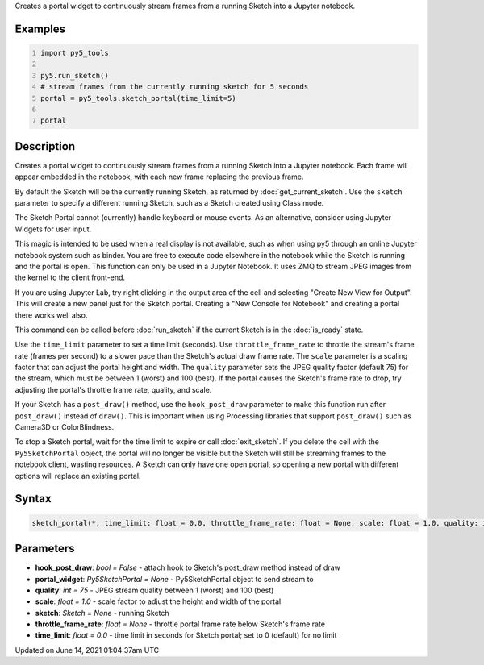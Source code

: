 .. title: py5_tools.sketch_portal()
.. slug: sketch_portal
.. date: 2021-06-14 01:04:37 UTC+00:00
.. tags:
.. category:
.. link:
.. description: py5 py5_tools.sketch_portal() documentation
.. type: text

Creates a portal widget to continuously stream frames from a running Sketch into a Jupyter notebook.

Examples
========

.. raw:: html

    <div class="example-table">

.. raw:: html

    <div class="example-row"><div class="example-cell-image">

.. raw:: html

    </div><div class="example-cell-code">

.. code:: python
    :number-lines:

    import py5_tools

    py5.run_sketch()
    # stream frames from the currently running sketch for 5 seconds
    portal = py5_tools.sketch_portal(time_limit=5)

    portal

.. raw:: html

    </div></div>

.. raw:: html

    </div>

Description
===========

Creates a portal widget to continuously stream frames from a running Sketch into a Jupyter notebook. Each frame will appear embedded in the notebook, with each new frame replacing the previous frame.

By default the Sketch will be the currently running Sketch, as returned by :doc:`get_current_sketch`. Use the ``sketch`` parameter to specify a different running Sketch, such as a Sketch created using Class mode.

The Sketch Portal cannot (currently) handle keyboard or mouse events. As an alternative, consider using Jupyter Widgets for user input.

This magic is intended to be used when a real display is not available, such as when using py5 through an online Jupyter notebook system such as binder. You are free to execute code elsewhere in the notebook while the Sketch is running and the portal is open. This function can only be used in a Jupyter Notebook. It uses ZMQ to stream JPEG images from the kernel to the client front-end.

If you are using Jupyter Lab, try right clicking in the output area of the cell and selecting "Create New View for Output". This will create a new panel just for the Sketch portal. Creating a "New Console for Notebook" and creating a portal there works well also.

This command can be called before :doc:`run_sketch` if the current Sketch is in the :doc:`is_ready` state.

Use the ``time_limit`` parameter to set a time limit (seconds). Use ``throttle_frame_rate`` to throttle the stream's frame rate (frames per second) to a slower pace than the Sketch's actual draw frame rate. The ``scale`` parameter is a scaling factor that can adjust the portal height and width. The ``quality`` parameter sets the JPEG quality factor (default 75) for the stream, which must be between 1 (worst) and 100 (best). If the portal causes the Sketch's frame rate to drop, try adjusting the portal's throttle frame rate, quality, and scale.

If your Sketch has a ``post_draw()`` method, use the ``hook_post_draw`` parameter to make this function run after ``post_draw()`` instead of ``draw()``. This is important when using Processing libraries that support ``post_draw()`` such as Camera3D or ColorBlindness.

To stop a Sketch portal, wait for the time limit to expire or call :doc:`exit_sketch`. If you delete the cell with the ``Py5SketchPortal`` object, the portal will no longer be visible but the Sketch will still be streaming frames to the notebook client, wasting resources. A Sketch can only have one open portal, so opening a new portal with different options will replace an existing portal.

Syntax
======

.. code:: python

    sketch_portal(*, time_limit: float = 0.0, throttle_frame_rate: float = None, scale: float = 1.0, quality: int = 75, portal_widget: Py5SketchPortal = None, sketch: Sketch = None, hook_post_draw: bool = False) -> None

Parameters
==========

* **hook_post_draw**: `bool = False` - attach hook to Sketch's post_draw method instead of draw
* **portal_widget**: `Py5SketchPortal = None` - Py5SketchPortal object to send stream to
* **quality**: `int = 75` - JPEG stream quality between 1 (worst) and 100 (best)
* **scale**: `float = 1.0` - scale factor to adjust the height and width of the portal
* **sketch**: `Sketch = None` - running Sketch
* **throttle_frame_rate**: `float = None` - throttle portal frame rate below Sketch's frame rate
* **time_limit**: `float = 0.0` - time limit in seconds for Sketch portal; set to 0 (default) for no limit


Updated on June 14, 2021 01:04:37am UTC

